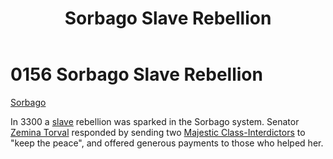 :PROPERTIES:
:ID:       a21c06ee-69c8-4cc2-ba18-39338935bf80
:END:
#+title: Sorbago Slave Rebellion
#+filetags: :3300:beacon:
* 0156 Sorbago Slave Rebellion
[[id:a21c06ee-69c8-4cc2-ba18-39338935bf80][Sorbago]]

In 3300 a [[id:11c82a20-33a7-444f-977c-0ea2f666c25b][slave]] rebellion was sparked in the Sorbago system. Senator
[[id:d8e3667c-3ba1-43aa-bc90-dac719c6d5e7][Zemina Torval]] responded by sending two [[id:e070a65d-bf70-4b7b-84a8-6fdfcaca07ab][Majestic Class-Interdictors]] to
"keep the peace", and offered generous payments to those who helped
her.

[[file:img/beacons/0156.png]]
